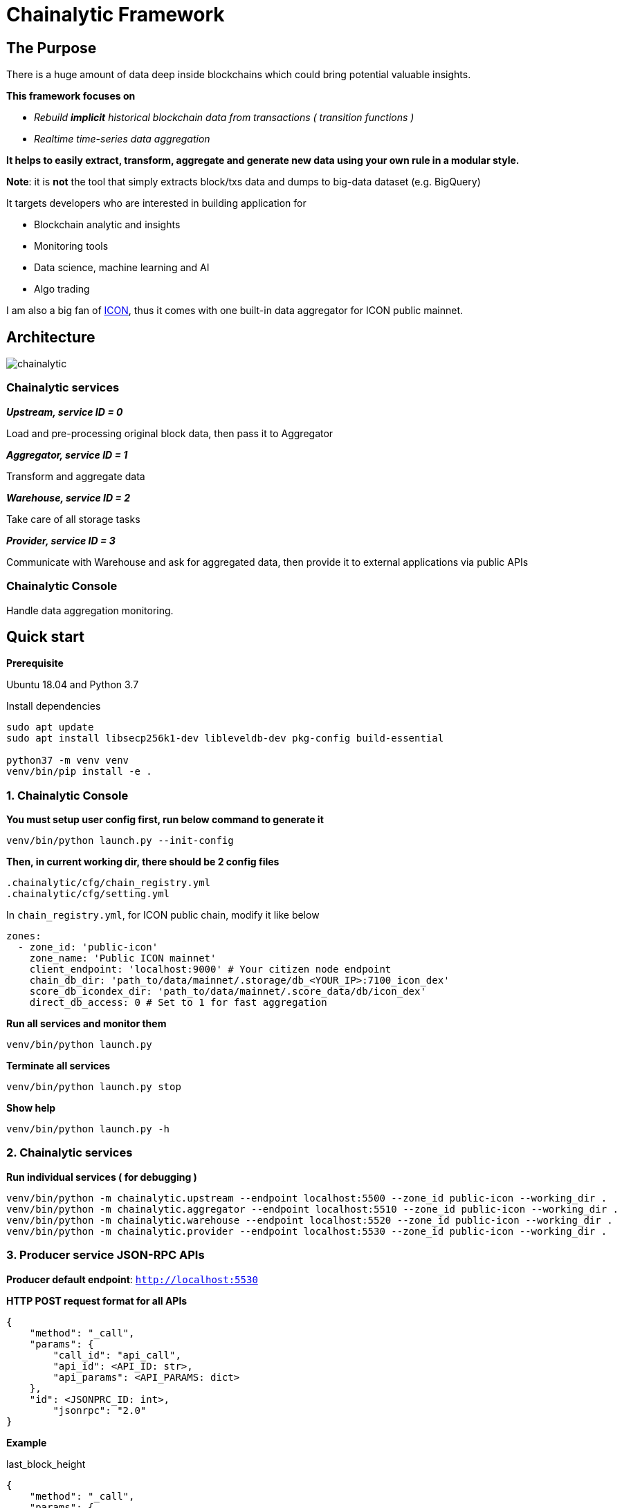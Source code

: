# Chainalytic Framework

## The Purpose

There is a huge amount of data deep
inside blockchains which could bring
potential valuable insights. +

*This framework focuses on* 

- _Rebuild *implicit* historical blockchain data from transactions ( transition functions )_
- _Realtime time-series data aggregation_

*It helps to easily extract, transform, aggregate
and generate new data using your own rule
in a modular style.*

*Note*: it is *not* the tool that simply extracts block/txs data and dumps to big-data dataset (e.g. BigQuery)

It targets developers who are interested in building application for

- Blockchain analytic and insights
- Monitoring tools
- Data science, machine learning and AI
- Algo trading

I am also a big fan of link:https://icon.foundation[ICON], thus it comes with one built-in data aggregator for ICON public mainnet.

## Architecture

image::docs/resource/chainalytic.png[]

### Chainalytic services

*_Upstream, service ID = 0_*

Load and pre-processing original block data, then pass it to Aggregator

*_Aggregator, service ID = 1_*

Transform and aggregate data

*_Warehouse, service ID = 2_*

Take care of all storage tasks

*_Provider, service ID = 3_*

Communicate with Warehouse and ask for aggregated data, then provide it to external applications via public APIs

### Chainalytic Console

Handle data aggregation monitoring.

## Quick start

*Prerequisite*

Ubuntu 18.04 and Python 3.7

Install dependencies
[source]
----
sudo apt update
sudo apt install libsecp256k1-dev libleveldb-dev pkg-config build-essential

python37 -m venv venv
venv/bin/pip install -e .
----

### 1. Chainalytic Console

*You must setup user config first, run below command to generate it*

`venv/bin/python launch.py --init-config`

*Then, in current working dir, there should be 2 config files*

[source]
----
.chainalytic/cfg/chain_registry.yml
.chainalytic/cfg/setting.yml
----

In `chain_registry.yml`, for ICON public chain, modify it like below
----
zones:
  - zone_id: 'public-icon'
    zone_name: 'Public ICON mainnet'
    client_endpoint: 'localhost:9000' # Your citizen node endpoint
    chain_db_dir: 'path_to/data/mainnet/.storage/db_<YOUR_IP>:7100_icon_dex'
    score_db_icondex_dir: 'path_to/data/mainnet/.score_data/db/icon_dex'
    direct_db_access: 0 # Set to 1 for fast aggregation
----

*Run all services and monitor them*

`venv/bin/python launch.py`

*Terminate all services*

`venv/bin/python launch.py stop`

*Show help*

`venv/bin/python launch.py -h`

### 2. Chainalytic services

*Run individual services ( for debugging )*

[source]
----
venv/bin/python -m chainalytic.upstream --endpoint localhost:5500 --zone_id public-icon --working_dir .
venv/bin/python -m chainalytic.aggregator --endpoint localhost:5510 --zone_id public-icon --working_dir .
venv/bin/python -m chainalytic.warehouse --endpoint localhost:5520 --zone_id public-icon --working_dir .
venv/bin/python -m chainalytic.provider --endpoint localhost:5530 --zone_id public-icon --working_dir .
----

### 3. Producer service JSON-RPC APIs

*Producer default endpoint*: `http://localhost:5530`

*HTTP POST request format for all APIs*

[source]
----
{
    "method": "_call",
    "params": {
        "call_id": "api_call",
        "api_id": <API_ID: str>,
        "api_params": <API_PARAMS: dict>
    },
    "id": <JSONPRC_ID: int>,
  	"jsonrpc": "2.0"
}
----

*Example*

last_block_height
[source]
----
{
    "method": "_call",
    "params": {
        "call_id": "api_call",
        "api_id": "last_block_height",
        "api_params": {"transform_id": "stake_history"}
    },
    "id": 123,
  	"jsonrpc": "2.0"
}
----

*For convenience, API references contain only `api_id` and `api_params`*

### 4. API Reference

#### Zone `public-icon`

last_block_height
[source]
----
"api_id": "last_block_height"

"api_params": {"transform_id": "stake_history"}
----

get_staking_info_last_block
[source]
----
"api_id": "get_staking_info_last_block"

"api_params": {}
----

get_staking_info
[source]
----
"api_id": "get_staking_info"

"api_params": {"height": <BLOCK_HEIGHT: int>}
----

latest_unstake_state
[source]
----
"api_id": "latest_unstake_state"

"api_params": {"transform_id": "stake_history"}
----

latest_stake_top100
[source]
----
"api_id": "latest_stake_top100"

"api_params": {"transform_id": "stake_top100"}
----
